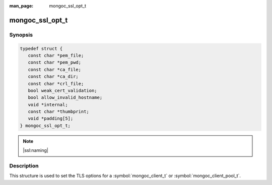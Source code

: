 :man_page: mongoc_ssl_opt_t

mongoc_ssl_opt_t
================

Synopsis
--------

.. code-block:: c

  typedef struct {
     const char *pem_file;
     const char *pem_pwd;
     const char *ca_file;
     const char *ca_dir;
     const char *crl_file;
     bool weak_cert_validation;
     bool allow_invalid_hostname;
     void *internal;
     const char *thumbprint;
     void *padding[5];
  } mongoc_ssl_opt_t;

.. note::
   |ssl:naming|

Description
-----------

This structure is used to set the TLS options for a :symbol:`mongoc_client_t` or :symbol:`mongoc_client_pool_t`.

.. versionchanged:: 1.2.0 Once a pool or client has any TLS options set, all connections use TLS, even if ``ssl=true`` is omitted from the MongoDB URI. Before, TLS options were ignored unless ``tls=true`` was included in the URI.

.. versionchanged:: 1.4.0 The :symbol:`mongoc_client_pool_set_ssl_opts` and :symbol:`mongoc_client_set_ssl_opts` will not only shallow copy the struct, but will also copy the ``const char*``. It is therefore no longer needed to make sure the values remain valid after setting them.

.. versionadded:: 2.1.0 ``thumbprint`` is added.

.. only:: html

  Functions
  ---------

  .. toctree::
    :titlesonly:
    :maxdepth: 1

    mongoc_ssl_opt_get_default

.. seealso::

  | `Configuring TLS <configuring_tls_>`_

  | :doc:`mongoc_client_set_ssl_opts`

  | :doc:`mongoc_client_pool_set_ssl_opts`


